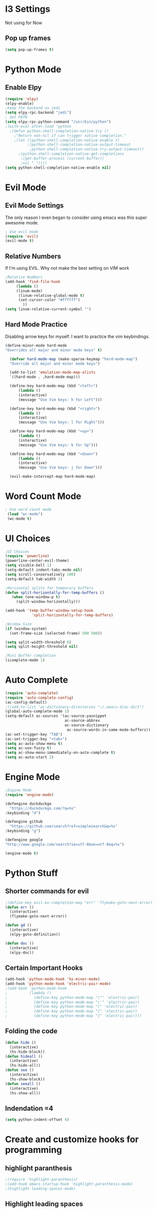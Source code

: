 * I3 Settings
  Not using for Now
** Pop up frames
#+BEGIN_SRC emacs-lisp
(setq pop-up-frames t)
#+END_SRC

* Python Mode
** Enable Elpy
#+BEGIN_SRC emacs-lisp
(require 'elpy)
(elpy-enable)
;keep the backend as jedi
(setq elpy-rpc-backend "jedi")  
; Set PATH
(setq elpy-rpc-python-command "/usr/bin/python")
;(with-eval-after-load 'python
  ;(defun python-shell-completion-native-try ()
    ;"Return non-nil if can trigger native completion."
    ;(let ((python-shell-completion-native-enable t)
          ;(python-shell-completion-native-output-timeout
           ;python-shell-completion-native-try-output-timeout))
      ;(python-shell-completion-native-get-completions
       ;(get-buffer-process (current-buffer))
       ;nil "_"))))
(setq python-shell-completion-native-enable nil)
#+END_SRC
* Evil Mode
** Evil Mode Settings
The only reason I even began to consider using emacs was this super awesome mode.
#+BEGIN_SRC emacs-lisp
; Use evil mode
(require 'evil)
(evil-mode t)
#+END_SRC
** Relative Numbers
If I'm using EVIL. Why not make the best setting on VIM work
#+BEGIN_SRC emacs-lisp
;Relative Numbers
(add-hook 'find-file-hook
     (lambda ()
     (linum-mode)
      (linum-relative-global-mode t)
      (set-cursor-color "#ffffff")
        ))
(setq linum-relative-current-symbol "")
#+END_SRC
** Hard Mode Practice
   Disabling arrow keys for myself. I want to practice the vim keybindings.
  #+BEGIN_SRC emacs-lisp
  (define-minor-mode hard-mode
  "Overrides all major and minor mode keys" t)

    (defvar hard-mode-map (make-sparse-keymap "hard-mode-map")
    "Override all major and minor mode keys")

    (add-to-list 'emulation-mode-map-alists
    `((hard-mode . ,hard-mode-map)))

    (define-key hard-mode-map (kbd "<left>")
        (lambda ()
        (interactive)
        (message "Use Vim keys: h for Left")))

    (define-key hard-mode-map (kbd "<right>")
        (lambda ()
        (interactive)
        (message "Use Vim keys: l for Right")))

    (define-key hard-mode-map (kbd "<up>")
        (lambda ()
        (interactive)
        (message "Use Vim keys: k for Up")))

    (define-key hard-mode-map (kbd "<down>")
        (lambda ()
        (interactive)
        (message "Use Vim keys: j for Down")))
	
    (evil-make-intercept-map hard-mode-map)
  #+END_SRC
 
* Word Count Mode
#+BEGIN_SRC emacs-lisp
; Use word count mode
 (load "wc-mode")
 (wc-mode t)
#+END_SRC
* UI Choices
#+BEGIN_SRC emacs-lisp
;UI Choices
(require 'powerline)
(powerline-center-evil-theme)
(setq visible-bell 1)
(setq-default indent-tabs-mode nil)
(setq scroll-conservatively 100)
(setq-default tab-width 2)

;Horizontal splits for temporary buffers
(defun split-horizontally-for-temp-buffers ()
   (when (one-window-p t)
     (split-window-horizontally)))

(add-hook 'temp-buffer-window-setup-hook
            'split-horizontally-for-temp-buffers)
            
;Window Size
(if (window-system)
  (set-frame-size (selected-frame) 500 500))
  
(setq split-width-threshold 0)
(setq split-height-threshold nil)

;Mini Buffer completion
(icomplete-mode 1)
#+END_SRC
* Auto Complete
#+BEGIN_SRC emacs-lisp
(require 'auto-complete)
(require 'auto-complete-config)
(ac-config-default)
;((add-to-list 'ac-dictionary-directories "~/.emacs.d/ac-dict")
(global-auto-complete-mode 1)
(setq-default ac-sources '(ac-source-yasnippet
                           ac-source-abbrev
                           ac-source-dictionary
                            ac-source-words-in-same-mode-buffers))
(ac-set-trigger-key "TAB")
(ac-set-trigger-key "<tab>")
(setq ac-auto-show-menu t)
(setq ac-use-fuzzy t)
(setq ac-show-menu-immediately-on-auto-complete t)
(setq ac-auto-start 2)
#+END_SRC
* Engine Mode

#+BEGIN_SRC emacs-lisp
;Engine Mode
(require 'engine-mode) 

(defengine duckduckgo
  "https://duckduckgo.com/?q=%s"
:keybinding "d")

(defengine github
  "https://github.com/search?ref=simplesearch&q=%s"
:keybinding "g")

(defengine google
"http://www.google.com/search?ie=utf-8&oe=utf-8&q=%s")

(engine-mode t)
#+END_SRC
* Python Stuff

** Shorter commands for evil
  #+BEGIN_SRC emacs-lisp
;(define-key evil-ex-completion-map "err" 'flymake-goto-next-error)
(defun err () 
  (interactive)
  (flymake-goto-next-error))

(defun gd () 
  (interactive)
  (elpy-goto-definition))

(defun doc () 
  (interactive)
  (elpy-doc))
  #+END_SRC
** Certain Important Hooks
#+BEGIN_SRC emacs-lisp
(add-hook 'python-mode-hook 'hs-minor-mode)
(add-hook 'python-mode-hook 'electric-pair-mode)
;(add-hook 'python-mode-hook
;          (lambda ()
;            (define-key python-mode-map "\"" 'electric-pair)
;            (define-key python-mode-map "\'" 'electric-pair)
;            (define-key python-mode-map "(" 'electric-pair)
;            (define-key python-mode-map "[" 'electric-pair)
;            (define-key python-mode-map "{" 'electric-pair)))
#+END_SRC
** Folding the code
#+BEGIN_SRC emacs-lisp
(defun hide () 
  (interactive)
  (hs-hide-block))
(defun hideall () 
  (interactive)
  (hs-hide-all))
(defun see () 
  (interactive)
  (hs-show-block))
(defun seeall () 
  (interactive)
  (hs-show-all))
#+END_SRC
** Indendation =4

#+BEGIN_SRC emacs-lisp
(setq python-indent-offset 4)
#+END_SRC
* Create and customize hooks for programming
** highlight paranthesis
#+BEGIN_SRC emacs-lisp
;(require 'highlight-paranthesis)
;(add-hook emacs-startup-hook 'highlight-paranthesis-mode)
;(highlight-leading-spaces-mode)
#+END_SRC
** Highlight leading spaces
#+BEGIN_SRC emacs-lisp
;(highlight-leading-spaces-mode)
#+END_SRC
* Wind Move
Move like the Wind, Shadow fax
#+BEGIN_SRC emacs-lisp
(when (fboundp 'windmove-default-keybindings)
  (windmove-default-keybindings))
#+END_SRC
